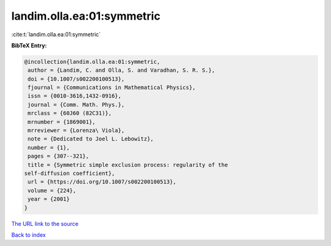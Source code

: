landim.olla.ea:01:symmetric
===========================

:cite:t:`landim.olla.ea:01:symmetric`

**BibTeX Entry:**

.. code-block:: bibtex

   @incollection{landim.olla.ea:01:symmetric,
    author = {Landim, C. and Olla, S. and Varadhan, S. R. S.},
    doi = {10.1007/s002200100513},
    fjournal = {Communications in Mathematical Physics},
    issn = {0010-3616,1432-0916},
    journal = {Comm. Math. Phys.},
    mrclass = {60J60 (82C31)},
    mrnumber = {1869001},
    mrreviewer = {Lorenza\ Viola},
    note = {Dedicated to Joel L. Lebowitz},
    number = {1},
    pages = {307--321},
    title = {Symmetric simple exclusion process: regularity of the
   self-diffusion coefficient},
    url = {https://doi.org/10.1007/s002200100513},
    volume = {224},
    year = {2001}
   }

`The URL link to the source <ttps://doi.org/10.1007/s002200100513}>`__


`Back to index <../By-Cite-Keys.html>`__
